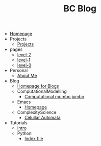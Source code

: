 #+TITLE: BC Blog

- [[file:index.org][Homepage]]
- Projects
  - [[file:Projects/projects.org][Projects]]
- pages
  - [[file:pages/level-2.org][level-2]]
  - [[file:pages/level-1.org][level-1]]
  - [[file:pages/level-0.org][level-0]]
- Personal
  - [[file:Personal/about.org][About Me]]
- Blog
  - [[file:Blog/Blog_Home.org][Homepage for Blogs]]
  - ComputationalModelling
    - [[file:Blog/ComputationalModelling/networks.org][Computational mumbo jumbo]]
  - Emacs
    - [[file:Blog/Emacs/emacsyes.org][Homepage]]
  - ComplexityScience
    - [[file:Blog/ComplexityScience/CellularAutomata.org][Celullar Automata]]
- Tutorials
  - [[file:Tutorials/Tutorials_Home.org][Intro]]
  - Python
    - [[file:Tutorials/Python/beginner.org][Index file]]